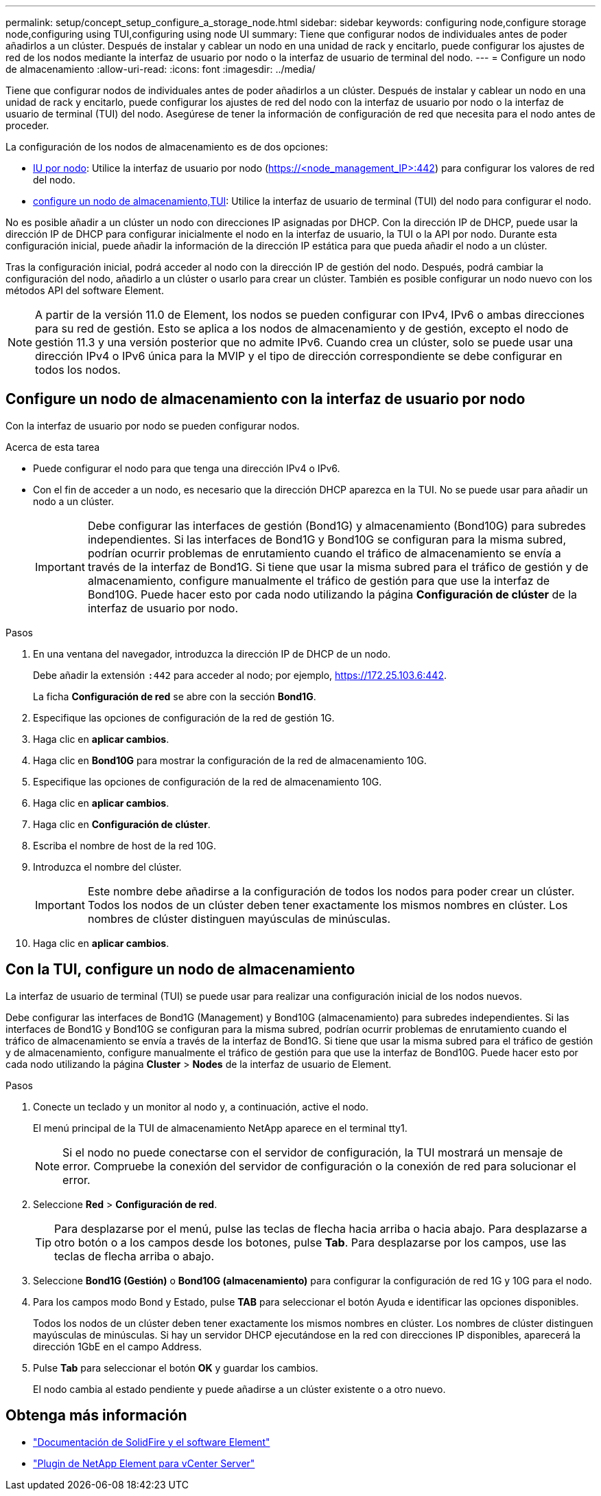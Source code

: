 ---
permalink: setup/concept_setup_configure_a_storage_node.html 
sidebar: sidebar 
keywords: configuring node,configure storage node,configuring using TUI,configuring using node UI 
summary: Tiene que configurar nodos de individuales antes de poder añadirlos a un clúster. Después de instalar y cablear un nodo en una unidad de rack y encitarlo, puede configurar los ajustes de red de los nodos mediante la interfaz de usuario por nodo o la interfaz de usuario de terminal del nodo. 
---
= Configure un nodo de almacenamiento
:allow-uri-read: 
:icons: font
:imagesdir: ../media/


[role="lead"]
Tiene que configurar nodos de individuales antes de poder añadirlos a un clúster. Después de instalar y cablear un nodo en una unidad de rack y encitarlo, puede configurar los ajustes de red del nodo con la interfaz de usuario por nodo o la interfaz de usuario de terminal (TUI) del nodo. Asegúrese de tener la información de configuración de red que necesita para el nodo antes de proceder.

La configuración de los nodos de almacenamiento es de dos opciones:

* <<Configure un nodo de almacenamiento con la interfaz de usuario por nodo,IU por nodo>>: Utilice la interfaz de usuario por nodo (https://<node_management_IP>:442[]) para configurar los valores de red del nodo.
* <<Con la TUI, configure un nodo de almacenamiento,TUI>>: Utilice la interfaz de usuario de terminal (TUI) del nodo para configurar el nodo.


No es posible añadir a un clúster un nodo con direcciones IP asignadas por DHCP. Con la dirección IP de DHCP, puede usar la dirección IP de DHCP para configurar inicialmente el nodo en la interfaz de usuario, la TUI o la API por nodo. Durante esta configuración inicial, puede añadir la información de la dirección IP estática para que pueda añadir el nodo a un clúster.

Tras la configuración inicial, podrá acceder al nodo con la dirección IP de gestión del nodo. Después, podrá cambiar la configuración del nodo, añadirlo a un clúster o usarlo para crear un clúster. También es posible configurar un nodo nuevo con los métodos API del software Element.


NOTE: A partir de la versión 11.0 de Element, los nodos se pueden configurar con IPv4, IPv6 o ambas direcciones para su red de gestión. Esto se aplica a los nodos de almacenamiento y de gestión, excepto el nodo de gestión 11.3 y una versión posterior que no admite IPv6. Cuando crea un clúster, solo se puede usar una dirección IPv4 o IPv6 única para la MVIP y el tipo de dirección correspondiente se debe configurar en todos los nodos.



== Configure un nodo de almacenamiento con la interfaz de usuario por nodo

Con la interfaz de usuario por nodo se pueden configurar nodos.

.Acerca de esta tarea
* Puede configurar el nodo para que tenga una dirección IPv4 o IPv6.
* Con el fin de acceder a un nodo, es necesario que la dirección DHCP aparezca en la TUI. No se puede usar para añadir un nodo a un clúster.
+

IMPORTANT: Debe configurar las interfaces de gestión (Bond1G) y almacenamiento (Bond10G) para subredes independientes. Si las interfaces de Bond1G y Bond10G se configuran para la misma subred, podrían ocurrir problemas de enrutamiento cuando el tráfico de almacenamiento se envía a través de la interfaz de Bond1G. Si tiene que usar la misma subred para el tráfico de gestión y de almacenamiento, configure manualmente el tráfico de gestión para que use la interfaz de Bond10G. Puede hacer esto por cada nodo utilizando la página *Configuración de clúster* de la interfaz de usuario por nodo.



.Pasos
. En una ventana del navegador, introduzca la dirección IP de DHCP de un nodo.
+
Debe añadir la extensión `:442` para acceder al nodo; por ejemplo, https://172.25.103.6:442[].

+
La ficha *Configuración de red* se abre con la sección *Bond1G*.

. Especifique las opciones de configuración de la red de gestión 1G.
. Haga clic en *aplicar cambios*.
. Haga clic en *Bond10G* para mostrar la configuración de la red de almacenamiento 10G.
. Especifique las opciones de configuración de la red de almacenamiento 10G.
. Haga clic en *aplicar cambios*.
. Haga clic en *Configuración de clúster*.
. Escriba el nombre de host de la red 10G.
. Introduzca el nombre del clúster.
+

IMPORTANT: Este nombre debe añadirse a la configuración de todos los nodos para poder crear un clúster. Todos los nodos de un clúster deben tener exactamente los mismos nombres en clúster. Los nombres de clúster distinguen mayúsculas de minúsculas.

. Haga clic en *aplicar cambios*.




== Con la TUI, configure un nodo de almacenamiento

La interfaz de usuario de terminal (TUI) se puede usar para realizar una configuración inicial de los nodos nuevos.

Debe configurar las interfaces de Bond1G (Management) y Bond10G (almacenamiento) para subredes independientes. Si las interfaces de Bond1G y Bond10G se configuran para la misma subred, podrían ocurrir problemas de enrutamiento cuando el tráfico de almacenamiento se envía a través de la interfaz de Bond1G. Si tiene que usar la misma subred para el tráfico de gestión y de almacenamiento, configure manualmente el tráfico de gestión para que use la interfaz de Bond10G. Puede hacer esto por cada nodo utilizando la página *Cluster* > *Nodes* de la interfaz de usuario de Element.

.Pasos
. Conecte un teclado y un monitor al nodo y, a continuación, active el nodo.
+
El menú principal de la TUI de almacenamiento NetApp aparece en el terminal tty1.

+

NOTE: Si el nodo no puede conectarse con el servidor de configuración, la TUI mostrará un mensaje de error. Compruebe la conexión del servidor de configuración o la conexión de red para solucionar el error.

. Seleccione *Red* > *Configuración de red*.
+

TIP: Para desplazarse por el menú, pulse las teclas de flecha hacia arriba o hacia abajo. Para desplazarse a otro botón o a los campos desde los botones, pulse *Tab*. Para desplazarse por los campos, use las teclas de flecha arriba o abajo.

. Seleccione *Bond1G (Gestión)* o *Bond10G (almacenamiento)* para configurar la configuración de red 1G y 10G para el nodo.
. Para los campos modo Bond y Estado, pulse *TAB* para seleccionar el botón Ayuda e identificar las opciones disponibles.
+
Todos los nodos de un clúster deben tener exactamente los mismos nombres en clúster. Los nombres de clúster distinguen mayúsculas de minúsculas. Si hay un servidor DHCP ejecutándose en la red con direcciones IP disponibles, aparecerá la dirección 1GbE en el campo Address.

. Pulse *Tab* para seleccionar el botón *OK* y guardar los cambios.
+
El nodo cambia al estado pendiente y puede añadirse a un clúster existente o a otro nuevo.





== Obtenga más información

* https://docs.netapp.com/us-en/element-software/index.html["Documentación de SolidFire y el software Element"]
* https://docs.netapp.com/us-en/vcp/index.html["Plugin de NetApp Element para vCenter Server"^]

